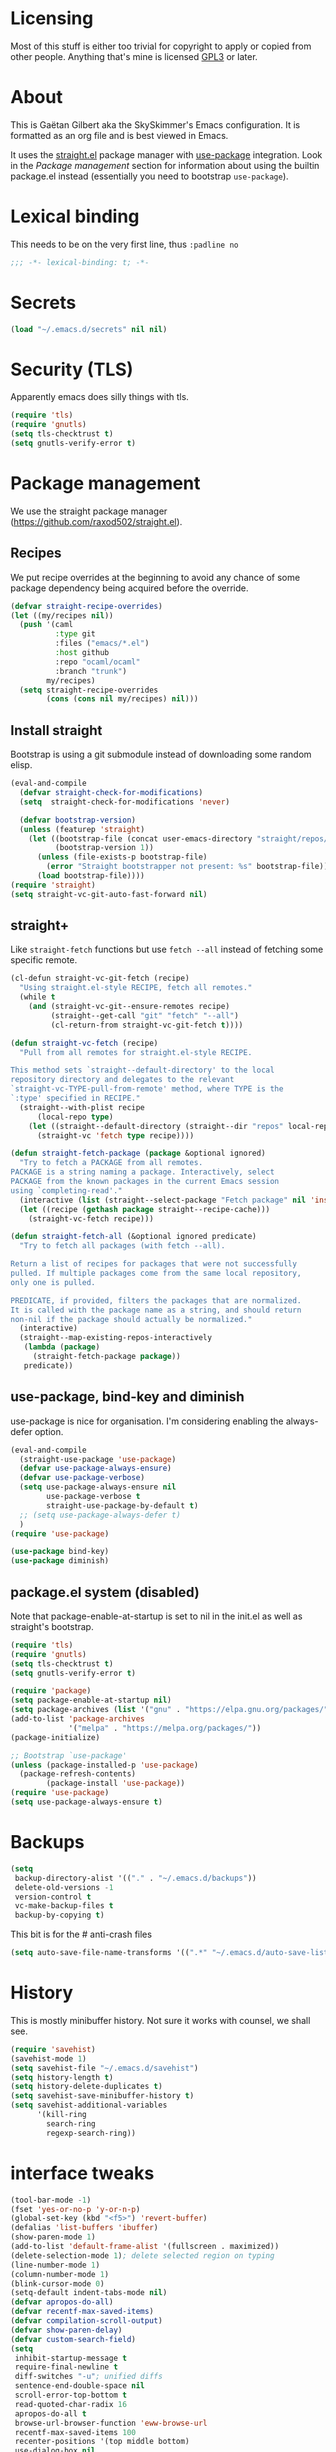 #+STARTUP: overview

* Licensing
Most of this stuff is either too trivial for copyright to apply or
copied from other people. Anything that's mine is licensed [[/LICENSE][GPL3]] or
later.

* About
This is Gaëtan Gilbert aka the SkySkimmer's Emacs configuration. It is
formatted as an org file and is best viewed in Emacs.

It uses the [[https://github.com/raxod502/straight.el][straight.el]] package manager with [[https://github.com/jwiegley/use-package][use-package]] integration.
Look in the [[Package management]] section for information about using the
builtin package.el instead (essentially you need to bootstrap
=use-package=).

* Lexical binding
This needs to be on the very first line, thus =:padline no=
#+BEGIN_SRC emacs-lisp :padline no
;;; -*- lexical-binding: t; -*-
#+END_SRC

* Secrets
#+BEGIN_SRC emacs-lisp
(load "~/.emacs.d/secrets" nil nil)
#+END_SRC

* Security (TLS)
Apparently emacs does silly things with tls.
#+BEGIN_SRC emacs-lisp
(require 'tls)
(require 'gnutls)
(setq tls-checktrust t)
(setq gnutls-verify-error t)
#+END_SRC

* Package management
We use the straight package manager
(https://github.com/raxod502/straight.el).

** Recipes
We put recipe overrides at the beginning to avoid any chance of some
package dependency being acquired before the override.
#+BEGIN_SRC emacs-lisp
(defvar straight-recipe-overrides)
(let ((my/recipes nil))
  (push '(caml
          :type git
          :files ("emacs/*.el")
          :host github
          :repo "ocaml/ocaml"
          :branch "trunk")
        my/recipes)
  (setq straight-recipe-overrides
        (cons (cons nil my/recipes) nil)))
#+END_SRC

** Install straight
Bootstrap is using a git submodule instead of downloading some random
elisp.
#+BEGIN_SRC emacs-lisp
(eval-and-compile
  (defvar straight-check-for-modifications)
  (setq  straight-check-for-modifications 'never)

  (defvar bootstrap-version)
  (unless (featurep 'straight)
    (let ((bootstrap-file (concat user-emacs-directory "straight/repos/straight.el/bootstrap.el"))
          (bootstrap-version 1))
      (unless (file-exists-p bootstrap-file)
        (error "Straight bootstrapper not present: %s" bootstrap-file))
      (load bootstrap-file))))
(require 'straight)
(setq straight-vc-git-auto-fast-forward nil)
#+END_SRC

** straight+
Like =straight-fetch= functions but use =fetch --all= instead of
fetching some specific remote.
#+BEGIN_SRC emacs-lisp
(cl-defun straight-vc-git-fetch (recipe)
  "Using straight.el-style RECIPE, fetch all remotes."
  (while t
    (and (straight-vc-git--ensure-remotes recipe)
         (straight--get-call "git" "fetch" "--all")
         (cl-return-from straight-vc-git-fetch t))))

(defun straight-vc-fetch (recipe)
  "Pull from all remotes for straight.el-style RECIPE.

This method sets `straight--default-directory' to the local
repository directory and delegates to the relevant
`straight-vc-TYPE-pull-from-remote' method, where TYPE is the
`:type' specified in RECIPE."
  (straight--with-plist recipe
      (local-repo type)
    (let ((straight--default-directory (straight--dir "repos" local-repo)))
      (straight-vc 'fetch type recipe))))

(defun straight-fetch-package (package &optional ignored)
  "Try to fetch a PACKAGE from all remotes.
PACKAGE is a string naming a package. Interactively, select
PACKAGE from the known packages in the current Emacs session
using `completing-read'."
  (interactive (list (straight--select-package "Fetch package" nil 'install)))
  (let ((recipe (gethash package straight--recipe-cache)))
    (straight-vc-fetch recipe)))

(defun straight-fetch-all (&optional ignored predicate)
  "Try to fetch all packages (with fetch --all).

Return a list of recipes for packages that were not successfully
pulled. If multiple packages come from the same local repository,
only one is pulled.

PREDICATE, if provided, filters the packages that are normalized.
It is called with the package name as a string, and should return
non-nil if the package should actually be normalized."
  (interactive)
  (straight--map-existing-repos-interactively
   (lambda (package)
     (straight-fetch-package package))
   predicate))
#+END_SRC

** use-package, bind-key and diminish
use-package is nice for organisation.
I'm considering enabling the always-defer option.
#+BEGIN_SRC emacs-lisp
(eval-and-compile
  (straight-use-package 'use-package)
  (defvar use-package-always-ensure)
  (defvar use-package-verbose)
  (setq use-package-always-ensure nil
        use-package-verbose t
        straight-use-package-by-default t)
  ;; (setq use-package-always-defer t)
  )
(require 'use-package)

(use-package bind-key)
(use-package diminish)
#+END_SRC

** package.el system (disabled)
Note that package-enable-at-startup is set to nil in the init.el as
well as straight's bootstrap.
#+BEGIN_SRC emacs-lisp :tangle no
(require 'tls)
(require 'gnutls)
(setq tls-checktrust t)
(setq gnutls-verify-error t)

(require 'package)
(setq package-enable-at-startup nil)
(setq package-archives (list '("gnu" . "https://elpa.gnu.org/packages/")))
(add-to-list 'package-archives
             '("melpa" . "https://melpa.org/packages/"))
(package-initialize)

;; Bootstrap `use-package'
(unless (package-installed-p 'use-package)
  (package-refresh-contents)
        (package-install 'use-package))
(require 'use-package)
(setq use-package-always-ensure t)
#+END_SRC

* Backups
#+BEGIN_SRC emacs-lisp
  (setq
   backup-directory-alist '(("." . "~/.emacs.d/backups"))
   delete-old-versions -1
   version-control t
   vc-make-backup-files t
   backup-by-copying t)
#+END_SRC
This bit is for the # anti-crash files
#+BEGIN_SRC emacs-lisp
  (setq auto-save-file-name-transforms '((".*" "~/.emacs.d/auto-save-list/" t)))
#+END_SRC

* History
This is mostly minibuffer history. Not sure it works with counsel, we shall see.
#+BEGIN_SRC emacs-lisp
  (require 'savehist)
  (savehist-mode 1)
  (setq savehist-file "~/.emacs.d/savehist")
  (setq history-length t)
  (setq history-delete-duplicates t)
  (setq savehist-save-minibuffer-history t)
  (setq savehist-additional-variables
        '(kill-ring
          search-ring
          regexp-search-ring))
#+END_SRC

* interface tweaks
#+BEGIN_SRC emacs-lisp
(tool-bar-mode -1)
(fset 'yes-or-no-p 'y-or-n-p)
(global-set-key (kbd "<f5>") 'revert-buffer)
(defalias 'list-buffers 'ibuffer)
(show-paren-mode 1)
(add-to-list 'default-frame-alist '(fullscreen . maximized))
(delete-selection-mode 1); delete selected region on typing
(line-number-mode 1)
(column-number-mode 1)
(blink-cursor-mode 0)
(setq-default indent-tabs-mode nil)
(defvar apropos-do-all)
(defvar recentf-max-saved-items)
(defvar compilation-scroll-output)
(defvar show-paren-delay)
(defvar custom-search-field)
(setq
 inhibit-startup-message t
 require-final-newline t
 diff-switches "-u"; unified diffs
 sentence-end-double-space nil
 scroll-error-top-bottom t
 read-quoted-char-radix 16
 apropos-do-all t
 browse-url-browser-function 'eww-browse-url
 recentf-max-saved-items 100
 recenter-positions '(top middle bottom)
 use-dialog-box nil
 disabled-command-function nil
 compilation-scroll-output 'first-error
 enable-recursive-minibuffers t
 minibuffer-message-timeout 0.5
; print-circle t
 window-combination-resize t
 mouse-yank-at-point t
 frame-resize-pixelwise t
 shell-file-name "/bin/bash"
 vc-follow-symlinks t
 find-file-visit-truename t
 show-paren-delay 0
 custom-search-field nil)
(minibuffer-depth-indicate-mode t)

;; thanks http://pragmaticemacs.com/emacs/cycle-spacing/
(global-set-key (kbd "M-SPC") 'cycle-spacing)

(global-unset-key (kbd "<insert>"))
#+END_SRC

** Dash fontlock
#+BEGIN_SRC emacs-lisp
(with-eval-after-load 'dash
  (dash-enable-font-lock))
#+END_SRC

** highlight current line
   #+BEGIN_SRC emacs-lisp
     (require 'hl-line)
     (global-hl-line-mode t)
     (set-face-background hl-line-face "LightCyan2")
   #+END_SRC

** Clipboard integration
   #+BEGIN_SRC emacs-lisp
     (setq select-enable-clipboard t)
     ;; Treat clipboard input as UTF-8 string first; compound text next, etc.
     (setq x-select-request-type '(UTF8_STRING COMPOUND_TEXT TEXT STRING))
     (setq save-interprogram-paste-before-kill t)
     (setq kill-do-not-save-duplicates t)
   #+END_SRC

* my/set
#+BEGIN_SRC emacs-lisp
(defun replace-string-in-form (form orig new)
  "Replace all appearances of ORIG in strings appearing in FORM
by NEW."
  (pcase form
    ((pred consp)
     (cons (replace-string-in-form (car form) orig new)
           (replace-string-in-form (cdr form) orig new)))
    ((pred stringp)
     (if (string-match orig form)
         (replace-match new t nil form)
       form))
    (_ form)))

(defun my/set (symbol newval)
  "`interactive' wrapping around `set', which see."
  (interactive
   (let* ((symbol (car (eval (replace-string-in-form
                     (cadr (interactive-form #'describe-variable))
                     "Describe variable"
                     "Variable") t)))
          (oldval (symbol-value symbol))
          (foo (message "%s" oldval))
          (newval (eval (read-minibuffer "Lisp expression: "
                                         (when oldval (format "'%S" oldval))))))
     (list symbol newval)))

  (set symbol newval))
#+END_SRC

* Compile mode
#+BEGIN_SRC emacs-lisp
(defalias 'make #'compile)
#+END_SRC

* Dired
TODO use-package?
#+BEGIN_SRC emacs-lisp
(require 'dired)
(require 'dired-x)
(add-hook 'dired-mode-hook #'dired-omit-mode)
(setq
 dired-ls-F-marks-symlinks t
 dired-listing-switches "-alF --group-directories-first"
 dired-omit-files nil
 dired-omit-size-limit nil)
#+END_SRC

* Scroll half screens
   #+BEGIN_SRC emacs-lisp
     (setq
      mouse-wheel-scroll-amount '(1 ((shift) . 1))
      mouse-wheel-progressive-speed nil)

     (defun window-half-height ()
       (max 1 (/ (1- (window-height (selected-window))) 2)))

     (defun reset-next-screen-context-lines ()
       "Set `next-screen-context-lines' to screen height / 2"
       (setq next-screen-context-lines (window-half-height)))

     (defadvice scroll-up-command (before scroll-up-half-screen activate)
       "Set `next-screen-context-lines' to screen height / 2"
       (reset-next-screen-context-lines))
     (defadvice scroll-down-command (before scroll-down-half-screen activate)
       "Set `next-screen-context-lines' to screen height / 2"
       (reset-next-screen-context-lines))
   #+END_SRC

* Smarter move-beginning-of-line
Indent aware line beginning
#+BEGIN_SRC emacs-lisp
(defun my/smarter-move-beginning-of-line (arg)
  "Move point back to indentation of beginning of line.

   Move point to the beginning of the line.
   If point is already there, move to the first non-whitespace character on this line.
   Effectively toggle between the first non-whitespace character and
   the beginning of the line.

   If ARG is not nil or 1, move forward ARG - 1 lines first.  If
   point reaches the beginning or end of the buffer, stop there."
  (interactive "^p")
  (setq arg (or arg 1))

  ;; Move lines first
  (when (/= arg 1)
    (let ((line-move-visual nil))
      (forward-line (1- arg))))

  (let ((orig-point (point)))
    (move-beginning-of-line 1)
    (when (= orig-point (point))
      (back-to-indentation))))

;; remap C-a to `smarter-move-beginning-of-line'
(global-set-key [remap move-beginning-of-line]
                'my/smarter-move-beginning-of-line)
#+END_SRC

* Frame title
Note that the "〖〗" characters have no space before/after them.

Print default directory according to major mode based on [[https://github.com/jbms/jmswm/blob/19f11ff1f081c07468b149998d851a2b7b1d54cd/config/emacs.example.el][jbms@github/jmswm]].
#+BEGIN_SRC emacs-lisp
(defconst major-modes-with-meaningful-directory
  '(magit-log-mode
    magit-status-mode
    dired-mode
    eshell-mode)
  "Major modes where the directory is interesting
even if there is no associated file.")

(defun default-directory-meaningful-p ()
  "Figure out if the default directory of the current buffer
  is meaningful according to `major-modes-with-meaningful-directory'"
  (memq major-mode major-modes-with-meaningful-directory))

(defun help-what-about ()
  "Returns nil if called in non help-mode derived buffer.
  Otherwise guesses what the help buffer is about.
  If it succeeds the guess is returned as a string. Otherwise returns nil.

  Heuristics:
  If the buffer starts with a known symbol (i.e. in `obarray') that's our result.
  This may return the wrong thing: imagine a mode where `t t' runs `foo', we will
  think `describe-key' is talking about the symbol `t' alone.
  If someone defines `Enabled' we will be similarly confused after `describe-mode', etc."
  (if (derived-mode-p 'help-mode)
      (let ((described-thing
             ;; (current-word t ...) protects us against things
             ;; like describe-char which start with spaces
             (save-excursion (progn (goto-char (point-min)) (current-word t nil)))))
        (if (or
             (intern-soft described-thing)
             ;; Special case since  (intern-soft "nil") ==> nil
             (string-equal described-thing "nil"))
            described-thing
          nil))))

(defun frame-title-mode-bonus ()
  "If current buffer is associated with a file, return that file's name.
  Otherwise if `default-directory-meaningful-p' return the default directory.
  In both cases paths are bracketed with \"〖〗\" and processed by `abbreviate-file-name'.
  If no path is meaningful return a space."
  (if (buffer-file-name)
      (format "〖%s〗" (abbreviate-file-name (buffer-file-name)))
    (if (default-directory-meaningful-p)
        (format "〖%s〗" (abbreviate-file-name default-directory))
      (if-let ((described-thing (help-what-about)))
          (format "〖%s〗" described-thing)
        " "))))

(setq frame-title-format
      '((:eval (if (and (buffer-modified-p) (not buffer-read-only)) "(!) " ""))
        "%b"
        (:eval (frame-title-mode-bonus))
        "— Emacs"))
#+END_SRC

* Emacs source
#+BEGIN_SRC emacs-lisp
(defvar find-function-C-source-directory)
(setq find-function-C-source-directory "/home/gaetan/dev/emacs/src/")
#+END_SRC

* elisp
** eldoc
#+BEGIN_SRC emacs-lisp
(setq eldoc-idle-delay 0)

;; considering (from radian)
;; Always truncate ElDoc messages to one line. This prevents the echo
;; area from resizing itself unexpectedly when point is on a variable
;; with a multiline docstring.
;;(setq eldoc-echo-area-use-multiline-p nil)
#+END_SRC

** find-symbol-at-point
#+BEGIN_SRC emacs-lisp
(defun find-function-at-point ()
  "Call `find-function' for symbol at point."
  (interactive)
  (find-function (symbol-at-point)))

(defun find-variable-at-point ()
  "Call `find-variable' for symbol at point."
  (interactive)
  (let ((sym (symbol-at-point)))
    (find-variable sym)))

(bind-key "C-c f" #'find-function-at-point emacs-lisp-mode-map)
(bind-key "C-c v" #'find-variable-at-point emacs-lisp-mode-map)
#+END_SRC


** expand macro
#+BEGIN_SRC emacs-lisp
(use-package elisp-mode
  :straight nil
  :bind (("s-e" . emacs-lisp-macroexpand)))
#+END_SRC

* Rainbow mode
#+BEGIN_SRC emacs-lisp
(use-package rainbow-mode
  :commands (rainbow-mode))
#+END_SRC

* Avy and linum configuration
Replace =goto-line= with =avy-goto-line= with temporary enabling of linum mode.
Linum mode is also made to look nicer.

Note that jumping to a line by its number is still possible with avy.

** Fist make linum pretty
#+BEGIN_SRC emacs-lisp
(require 'linum)

(set-face-attribute 'linum nil
                    :background (face-attribute 'default :background)
                    :foreground (face-attribute 'font-lock-comment-face :foreground))

(defface linum-current-line-face
  `((t :background "gray30" :foreground "gold"))
  "Face for the currently active Line number"
  :group 'skyskimmer-faces)

(defvar my-linum-current-line-number 0)

(defun my/linum-format-string ()
  (let ((w (length (number-to-string
                                (count-lines (point-min) (point-max))))))
                (concat " %" (number-to-string w) "d ")))

(defun my-linum-format (line-number)
  (propertize (format (my/linum-format-string) line-number) 'face
              (if (eq line-number my-linum-current-line-number)
                  'linum-current-line-face
                'linum)))

(setq linum-format 'my-linum-format)

(defadvice linum-update (around my-linum-update activate)
  (let ((my-linum-current-line-number (line-number-at-pos)))
    ad-do-it))
#+END_SRC

** Then setup avy
#+BEGIN_SRC emacs-lisp
;; based on joshwnj and magnars https://gist.github.com/joshwnj/3292750
(defun avy-goto-line-with-feedback ()
  "Show line numbers temporarily, while prompting for the line number input"
  (interactive)
  (let ((line-numbers-off-p (not linum-mode)))
    (unwind-protect
        (progn (when line-numbers-off-p
                 (linum-mode 1))
               (call-interactively 'avy-goto-line))
      (when line-numbers-off-p
        (linum-mode -1)))))

(use-package avy
  :bind (([remap goto-line] . avy-goto-line-with-feedback))
  :commands (avy-goto-line)
  :config
  (setq avy-style 'de-bruijn))
#+END_SRC

* Save place in files
#+BEGIN_SRC emacs-lisp
(require 'saveplace)
(setq save-place-file "~/.emacs.d/saveplace")
(save-place-mode t)
#+END_SRC

* Unicode
#+BEGIN_SRC emacs-lisp
(set-charset-priority 'unicode)
(set-default-coding-systems 'utf-8)
(set-terminal-coding-system 'utf-8)
(set-keyboard-coding-system 'utf-8)
(set-selection-coding-system 'utf-8)
(prefer-coding-system 'utf-8)
(setq default-process-coding-system '(utf-8-unix . utf-8-unix))
#+END_SRC

* Immortal *scratch*
#+BEGIN_SRC emacs-lisp
(defadvice kill-buffer (around kill-buffer-immortal-scratch activate)
  (let ((buffer-to-kill (ad-get-arg 0)))
    (if (equal buffer-to-kill "*scratch*")
        (bury-buffer buffer-to-kill)
      ad-do-it)))
#+END_SRC

* Prettify symbols
#+BEGIN_SRC emacs-lisp
  (defun prettify-lisp-additions ()
    (push '("lambda" . ?λ) prettify-symbols-alist))

  (add-hook 'emacs-lisp-mode-hook
            'prettify-lisp-additions)

  (defun prettify-ocaml-additions ()
    (push '("->" . ?→) prettify-symbols-alist))
  (add-hook 'tuareg-mode-hook
            'prettify-ocaml-additions)

  (global-prettify-symbols-mode 1)
#+END_SRC

* try
#+BEGIN_SRC emacs-lisp
;(use-package try)
#+END_SRC

* Keystroke help and which-key
Display keystrokes in the echo area immediately, not after one second.
We can't set the delay to zero because somebody thought it would be a
good idea to have that value suppress keystroke display entirely.

Taken from radian.
#+BEGIN_SRC emacs-lisp
(cl-float-limits)
(setq echo-keystrokes cl-float-epsilon)
#+END_SRC

When I start typing, display functions associated with possible
following keys.
#+BEGIN_SRC emacs-lisp
(use-package which-key
  :diminish which-key-mode
  :config
  (which-key-mode))
#+END_SRC

* org mode
#+BEGIN_SRC emacs-lisp
(require 'org)
(setq
 org-catch-invisible-edits 'error
 org-return-follows-link t
 org-startup-indented t
 org-src-preserve-indentation t
 org-src-fontify-natively t
 org-src-tab-acts-natively t
 org-ellipsis " ▼"
 org-cycle-separator-lines 1)

(defvar org-latex-packages-alist)
(defvar org-latex-listings)
(defvar org-latex-pdf-process)
(defvar org-latex-minted-options)

;; Setup minted syntax highlighting
(add-to-list 'org-latex-packages-alist '("" "minted"))
(setq org-latex-listings 'minted)

;; Add the shell-escape flag
(setq org-latex-pdf-process
      '("pdflatex -shell-escape -interaction nonstopmode -output-directory %o %f"
        ;; "bibtex %b"
        "pdflatex -shell-escape -interaction nonstopmode -output-directory %o %f"
        "pdflatex -shell-escape -interaction nonstopmode -output-directory %o %f"))

;; Sample minted options.
(setq org-latex-minted-options
      '(("frame" "lines")
        ("fontsize" "\\scriptsize")
        ("xleftmargin" "\\parindent")
        ("linenos" "")))

(use-package org-bullets
  :commands org-bullets-mode
  :init
  (defun my/org-hook ()
    (org-bullets-mode 1)
    (auto-fill-mode 1))
  (add-hook 'org-mode-hook #'my/org-hook))
#+END_SRC

* Window switching (Ace window)
#+BEGIN_SRC emacs-lisp
(use-package ace-window
  :bind (([remap other-window] . ace-window))
  :config
  (setq aw-scope 'frame))
#+END_SRC

* Swiper/counsel/ivy
#+BEGIN_SRC emacs-lisp
(use-package counsel
  :bind
  (("M-y" . counsel-yank-pop)
   :map ivy-minibuffer-map
   ("M-y" . ivy-next-line)))

(use-package ivy
  :diminish (ivy-mode)
  :demand t
  :bind (("C-x b" . ivy-switch-buffer))
  :config
  (ivy-mode 1)
  (setq ivy-use-virtual-buffers t)
  (setq ivy-display-style 'fancy)
  ;; this makes autocompletion for git refs in magit worse
  (setcdr (assq t ivy-sort-functions-alist) nil))

(use-package swiper
  :bind (("C-s" . swiper)
         ("C-S-s" . counsel-imenu)
         ("C-r" . swiper)
         ("C-c C-r" . ivy-resume)
         ("M-x" . counsel-M-x)
         ("C-x C-f" . counsel-find-file)
         ("C-x 8 RET" . counsel-unicode-char))
  :config
  (ivy-mode 1)
  (setq ivy-use-virtual-buffers t)
  (setq ivy-display-style 'fancy)
  (define-key read-expression-map (kbd "C-r") 'counsel-expression-history)

  (defun my/update-counsel-find-file-ignore-regexp ()
    "Reset `counsel-find-file-ignore-regexp' using `completion-ignored-extensions'"
    (let* ((exts (mapcar (lambda (x) `(: ,x eol)) completion-ignored-extensions))
       (exts `(or ,@exts)))
      (setq counsel-find-file-ignore-regexp (rx-to-string exts t))))

  (my/update-counsel-find-file-ignore-regexp))
#+END_SRC

* Company
#+BEGIN_SRC emacs-lisp
(use-package company
  :defer 5
  :diminish " ℂ"
  :config
  (global-company-mode)
  (setq company-idle-delay 0.3
        company-minimum-prefix-length 2))

(use-package company-flx
  :defer 5
  :config
  (company-flx-mode 1))
#+END_SRC

* Flycheck
#+BEGIN_SRC emacs-lisp
(use-package flycheck
  :defer 5
  :config
  (global-flycheck-mode)
  (setq-default flycheck-disabled-checkers '(rst-sphinx emacs-lisp-checkdoc coq
                                                        tex-chktex tex-lacheck))
  (setq flycheck-tex-chktex-executable "~/bin/chktex-wrap.sh"))
#+END_SRC

* Magit
#+BEGIN_SRC emacs-lisp
(use-package magit
  :config
  (setq
   magit-diff-refine-hunk 'all
   magit-log-margin '(t "%Y-%m-%d %H:%M" magit-log-margin-width t 18)
   magit-diff-highlight-indentation '((".*" . tabs))
   magit-branch-rename-push-target 'local-only
   magit-section-initial-visibility-alist '(([unpushed status] . show)
                                            ([unpulled status] . show)))
  (add-to-list 'magit-log-arguments "--follow")

  (magit-define-popup-action 'magit-merge-popup ?u
    "Merge upstream"
    (lambda ()
      (interactive)
      (magit-merge "@{upstream}" '("--ff-only"))))

  (defun my/show-commit ()
    "Calls `magit-show-commit' with negated prefix argument."
    (interactive)
    (let ((current-prefix-arg (not current-prefix-arg)))
      (call-interactively #'magit-show-commit)))
  :bind (("C-x g" . magit-status)
         ("C-x G" . my/show-commit)))

(use-package diff-hl
  :after magit
  :config
  (add-hook 'magit-post-refresh-hook #'diff-hl-magit-post-refresh)
  (global-diff-hl-mode t))
#+END_SRC

* OCaml
ocp-indent is installed via opam.

NB: tuareg depends on caml.el which comes from the ocaml repo. May
take time to download.
If this is a problem one could download the tarball from melpa (which
has only the .el files) and use it to make a fake git repository.
#+BEGIN_SRC emacs-lisp
(use-package tuareg
  :defines (tuareg-mode-hook)
  :mode (("\\.ml[4iplg]?\\'" . tuareg-mode)
         ("[./]opam_?\\'" . tuareg-opam-mode)
         ("\\(?:\\`\\|/\\)jbuild\\'" . tuareg-jbuild-mode)
         ("\\.eliomi?\\'" . tuareg-mode))
  :init
  (defun tuareg-reset-indent ()
    "Reset comment style for tuareg mode"
    (setq-local comment-style 'indent))
  (add-hook 'tuareg-mode-hook #'tuareg-reset-indent)

  (push ".ml.d" completion-ignored-extensions)
  (push ".mli.d" completion-ignored-extensions))

(use-package ocp-indent
  :straight nil ; not handled by straight
  :load-path "/home/gaetan/.opam/4.07.1/share/emacs/site-lisp"
  :after tuareg
  :config (setq ocp-indent-untabify t))

(use-package merlin
  :diminish
  :defines (merlin-locate-preference)
  :commands (merlin-mode merlin-locate)
  :bind (:map merlin-mode-map ([remap merlin-locate] . my/merlin-locate))
  :init
  (add-hook 'tuareg-mode-hook #'merlin-mode)

  (defun my/invert-merlin-locate-preference ()
    (cl-case merlin-locate-preference
      ('ml 'mli)
      ('mli 'ml)))

  (defun my/merlin-locate (&optional arg)
    "Locate the identifier under point.

With prefix argument, invert `merlin-locate-preference'."
    (interactive "P")
    (let ((merlin-locate-preference
           (if arg (my/invert-merlin-locate-preference) merlin-locate-preference)))
      (merlin-locate)))

  :config
  ;; Disable Merlin's own error checking, we use flycheck
  (setq merlin-error-after-save nil))

(use-package flycheck-ocaml
  :after merlin
  :config
  ;; Enable Flycheck checker
  (flycheck-ocaml-setup))

(use-package dune
  :straight (dune :type git :host github :repo "ocaml/dune"
                  :files ("editor-integration/emacs/dune.el")))
#+END_SRC

* Coq dev
#+BEGIN_SRC emacs-lisp
(require 'coqdev "~/.emacs.d/coqdev.el")

(defun debug-coq-sender (input)
  (insert input)
  (comint-send-input))
(defvar ocamldebug-command-name)
(defun debug-coq (coq)
  "Call ocamldebug for coqtop with correct arguments."
  (interactive (let ((f (read-file-name
                         "Coq executable: " nil nil t "coqc.byte"
                         ;; allow directories for navigation
                         (lambda (f) (string-match (rx (or ".byte" "/") string-end) f)))))
                 (list f)))
  (let ((ocamldebug-command-name "../dev/ocamldebug-coq"))
    (message "coq is %s" coq)
    (when (not (string= (file-name-extension coq) "byte"))
      (error "Not a byte executable %s" coq))
    (ocamldebug coq)
    (debug-coq-sender "cd ../dev")
    (debug-coq-sender "source db")
    (debug-coq-sender "cd ..")))

(defun my/coqbin (dir)
  "Set COQBIN environment variable"
  (interactive "DDirectory: ")
  (setenv "COQBIN" dir))

(defun my/coqargs ()
  (interactive)
  (add-file-local-variable-prop-line 'coq-prog-args '("")))

(defun my/git-overlay-fix ()
  "Fix .git/config for Coq overlays"
  (interactive)
  (re-search-forward "https://github.com/.*/")
  (replace-match "git@github.com:SkySkimmer/"))
#+END_SRC

* Melt
Mode for editing Melt (.mlt) files. Melt is a tool to generate latex
from OCaml.
#+BEGIN_SRC emacs-lisp
(use-package melt-mode
  :straight nil
  :load-path "/home/gaetan/dev/ocaml-melt/")
#+END_SRC

* Markdown
#+BEGIN_SRC emacs-lisp
(use-package markdown-mode
  :mode  (("\\.markdown\\'" . gfm-mode)
          ("\\.md\\'" . gfm-mode))
  :init (add-hook 'markdown-mode-hook #'visual-line-mode))
#+END_SRC

* Whitespace
#+BEGIN_SRC emacs-lisp
(setq show-trailing-whitespace t)
#+END_SRC

** ws-butler (unobtrusive whitespace remover)
#+BEGIN_SRC emacs-lisp
(use-package ws-butler
  :diminish ws-butler-mode
  :commands (ws-butler-mode)
  :init
  (add-hook 'prog-mode-hook #'ws-butler-mode)
  (add-hook 'org-mode-hook #'ws-butler-mode)
  (add-hook 'text-mode-hook #'ws-butler-mode)
  (add-hook 'proof-mode-hook #'ws-butler-mode)
  (add-hook 'bibtex-mode-hook #'ws-butler-mode)
  :config
  (setq ws-butler-convert-leading-tabs-or-spaces t))
#+END_SRC

* nv-delete-back
#+BEGIN_SRC emacs-lisp
(use-package nv-delete-back
  :bind (("C-<backspace>" . nv-delete-back-all)
         ("M-<backspace>" . nv-delete-back)))
#+END_SRC

* Semantic region
#+BEGIN_SRC emacs-lisp
;; expand the marked region in semantic increments (negative prefix to reduce region)
(use-package expand-region
  :bind (("C-=" . er/expand-region)))
#+END_SRC

* Undo tree
#+BEGIN_SRC emacs-lisp
(use-package undo-tree
  :diminish undo-tree-mode
  :config
  (global-undo-tree-mode)
  (setq undo-tree-visualizer-diff t
        undo-tree-visualizer-timestamps t
        undo-tree-enable-undo-in-region nil))
#+END_SRC

* Proof General
TODO recipe
#+BEGIN_SRC emacs-lisp
(use-package proof-site
  :straight proof-general

  :defines (coq-mode-map
            proof-prog-name-ask
            proof-follow-mode
            proof-sticky-errors
            proof-splash-seen)

  :init
  (push ".v.d" completion-ignored-extensions)

  :config
  (setq
   proof-prog-name-ask t
   proof-follow-mode 'followdown
   proof-sticky-errors t
   proof-splash-seen t)

  (defun my/coq-test-option (string)
    "Ask Coq if option STRING is set."
    (let ((res (company-coq-ask-prover (concat "Test " string "."))))
      (cond
       ((string-match-p (rx "off" eol) res) nil)
       ((string-match-p (rx "on" eol) res) t)
       (t (error "Bad result in coq-test-option: %s" res)))))

  (defun my/coq-toggle-option (string)
    "Toggle option STRING according to the result of `my/coq-test-option'."
    (interactive "M")
    (let ((string (if (my/coq-test-option string)
                      (concat "Unset " string ".")
                    (concat "Set " string "."))))
      (proof-shell-invisible-command string 'wait)
      (proof-prf)
      (message "%s" string)))

  (defun my/coq-mode-setup ()
    "Setup non-customize coq mode stuff."
    (flycheck-mode 0)
    (define-key coq-mode-map (kbd "s-n") #'proof-assert-next-command-interactive)
    (define-key coq-mode-map (kbd "s-<down>") #'proof-assert-next-command-interactive)
    (define-key coq-mode-map (kbd "s-<right>") #'proof-goto-point)
    (define-key coq-mode-map (kbd "s-<up>") #'proof-undo-last-successful-command)
    (define-key coq-mode-map (kbd "s-<left>") #'proof-goto-end-of-locked)
    (define-key coq-mode-map (kbd "s-<end>") #'proof-process-buffer)
    (my/coq-deftoggler coq-toggle-printing-implicit "Printing Implicit" (kbd "C-c i"))
    (my/coq-deftoggler coq-toggle-printing-all "Printing All" (kbd "C-c a"))
    (my/coq-deftoggler coq-toggle-printing-notations "Printing Notations" (kbd "C-c n"))
    (my/coq-deftoggler coq-toggle-printing-universes "Printing Universes" (kbd "C-c u")))

  (add-hook 'coq-mode-hook #'my/coq-mode-setup)

  :preface
  (defmacro my/coq-deftoggler (fn string &optional key)
    "Define function FN toggling option STRING using `my/coq-toggle-option' and bind to KEY."
    `(progn
       (if ,key
           (define-key coq-mode-map ,key (quote ,fn)))

       (defun ,fn ()
         ,(concat "`my/coq-toggle-option' specialised to \""
                  string
                  "\".")
         (interactive)
         (my/coq-toggle-option ,string)))))
#+END_SRC

* Company-Coq
#+BEGIN_SRC emacs-lisp
(use-package company-coq
  :commands (company-coq-mode)
  :defines (company-coq-disabled-features company-coq-live-on-the-edge)
  :init (add-hook 'coq-mode-hook #'company-coq-mode)
  :config
  (setq
   company-coq-disabled-features '(hello)
   company-coq-live-on-the-edge t))
#+END_SRC

* Highlight symbol
Doesn't highlight symbols on current line when hl-line-mode is on,
which is annoying. So I only use it for navigation. I could use
smartscan instead but that doesn't cycle.
#+BEGIN_SRC emacs-lisp
(use-package highlight-symbol
  :commands highlight-symbol-nav-mode
  :config
  (add-hook 'prog-mode-hook #'highlight-symbol-nav-mode)
  (add-hook 'text-mode-hook #'highlight-symbol-nav-mode)
  (add-hook 'org-mode-hook #'highlight-symbol-nav-mode)
  (add-hook 'coq-mode-hook #'highlight-symbol-nav-mode)
  (add-hook 'makefile-mode-hook #'highlight-symbol-nav-mode)
  :bind (("M-n" . highlight-symbol-next) ("M-p" . highlight-symbol-prev)))
#+END_SRC

* AucTex
#+BEGIN_SRC emacs-lisp
(defun Okular-make-url ()
  (concat
   "file://"
   (expand-file-name (concat (TeX-master-file) "." (TeX-output-extension)))
   "#src:"
   (TeX-current-line)
   (expand-file-name (TeX-master-directory))
   "./"
   (TeX-current-file-name-master-relative)))

(use-package tex
  :straight auctex
  :commands TeX-latex-mode
  :config
  (setq
   LaTeX-command "latex -synctex=1")
  (add-hook 'LaTeX-mode-hook
            '(lambda () (add-to-list 'TeX-expand-list
                                '("%u" Okular-make-url))))
  (add-to-list 'TeX-view-program-list
               '("Okular" "okular %u"))
  (add-to-list 'TeX-view-program-selection
               '(output-pdf "Okular")))

(use-package company-bibtex
  :commands company-bibtex
  :config (add-to-list 'company-backends #'company-bibtex))

;; just rely on autoloads for this one
(use-package biblio
  :defer t)
#+END_SRC

* Agda
#+BEGIN_SRC emacs-lisp
(use-package agda2
  :straight nil
  :load-path "/usr/share/emacs/site-lisp/elpa-src/agda2-mode-2.5.3/"
  :mode (("\\.agda\\'" . agda2-mode)))
#+END_SRC

* Docker
#+BEGIN_SRC emacs-lisp
(use-package dockerfile-mode
  :mode  (("\\Dockerfile\\'" . dockerfile-mode)))
#+END_SRC

* erc
#+BEGIN_SRC emacs-lisp
(use-package erc
  :straight nil
  :commands erc-tls
  :config
  (setq
   erc-server "irc.freenode.net"
   erc-port 6697
   erc-nick "SkySkimmer"
   erc-password nil
   erc-user-full-name user-full-name
   ;;erc-email-userid "userid"    ; for when ident is not activated
   ;;erc-password ; in secrets
   erc-lurker-hide-list '("JOIN" "PART" "QUIT")
   erc-lurker-threshold-time 3600
   erc-prompt-for-password nil
   erc-autojoin-timing 'ident
   erc-try-new-nick-p nil
   erc-user-full-name "SkySkimmer"
   erc-join-buffer 'window)

  (setq erc-autojoin-channels-alist
        `(("freenode.net" "##hott" "#emacs")
          (,(rx "rizon." (* anything)) "#madokami" "#nyaa-dev")))

  (defun my/erc-reconnect-all ()
    "Reconnect to all erc servers"
    (interactive)
    (let ((buffers (buffer-list)))
      (while buffers
        (let ((buffer (car buffers)))
          (when (erc-server-buffer-p buffer)
            (with-current-buffer buffer
              (erc-server-reconnect)))
          (setq buffers (cdr buffers)))))))

(use-package erc-services
  :straight nil
  :after erc
  :config
  (setq erc-prompt-for-nickserv-password nil)

  ;; from secrets
  (defvar erc-freenode-password)
  (defvar erc-rizon-password)
  (setq erc-nickserv-passwords
        `((freenode (("SkySkimmer" . ,erc-freenode-password)))
          (Rizon (("SkySkimmer" . ,erc-rizon-password)))))

  (erc-services-mode 1))
#+END_SRC

* Systemd
#+BEGIN_SRC emacs-lisp
(use-package systemd
  :defer t)
#+END_SRC

* Dictionary (sdcv)
#+BEGIN_SRC emacs-lisp
(use-package sdcv
  :bind (("C-c d" . sdcv-search-input)
         :map sdcv-mode-map
         ("RET" . sdcv-search-input)))
#+END_SRC

* Projectile
#+BEGIN_SRC emacs-lisp
(use-package projectile
  :demand t
  :config
  (projectile-mode)
  (setq projectile-mode-line-prefix " ℘")
  (setq projectile-mode-line-function
        (lambda ()
          (if (or (file-remote-p default-directory) (not (projectile-project-p)))
              projectile-mode-line-prefix
            (format " ℘[%s]" (projectile-project-name)))))
  (setq projectile-switch-project-action 'projectile-vc)

  (define-key projectile-mode-map (kbd "C-c p") 'projectile-command-map)
  (define-key projectile-mode-map (kbd "C-c p C-b") #'magit-blame)
  (define-key projectile-mode-map (kbd "C-c p C-l") #'magit-log-buffer-file))

(use-package counsel-projectile
  :after projectile
  :config (counsel-projectile-mode 1)
  ;; Set default action to magit, see
  ;; https://github.com/ericdanan/counsel-projectile/issues/62
  (setcar
   counsel-projectile-switch-project-action
   (1+ (cl-position #'counsel-projectile-switch-project-action-vc
                    (cdr counsel-projectile-switch-project-action)
                    :key #'cadr))))
#+END_SRC

* Comint
#+BEGIN_SRC emacs-lisp
  (setq
   comint-prompt-read-only t)

  (defun my-comint-preoutput-read-only (text)
    (propertize text 'read-only t))

  (add-hook 'comint-preoutput-filter-functions
            'my-comint-preoutput-read-only)
#+END_SRC

* Fish
#+BEGIN_SRC emacs-lisp
(use-package fish-mode
  :defer t)
#+END_SRC

* Hydra
#+BEGIN_SRC emacs-lisp
;; (use-package hydra
;;   :config
;;   (hydra-add-font-lock))
;; (use-package ivy-hydra)
;; (global-set-key
;;  (kbd "<f1>")
;;  (defhydra hydra-help (:color blue)
;;    "Help"
;;    ("c" describe-char "Describe Char")
;;    ("e" view-echo-area-messages "Messages")
;;    ("f" find-function "Find Function")
;;    ("F" describe-function "Describe Function")
;;    ("k" describe-key "Describe Key")
;;    ("K" find-function-on-key "Find Key")
;;    ("m" describe-mode "Describe Modes")
;;    ("v" find-variable "Find Variable")
;;    ("V" describe-variable "Describe Variable")
;;    ("q" nil "Quit")))
#+END_SRC

* Wgrep
#+BEGIN_SRC emacs-lisp
(use-package wgrep
  :defer t)
#+END_SRC

* Python
#+BEGIN_SRC emacs-lisp
(use-package python
  :defer t
  :straight nil
  :commands (python-mode run-python)
  :config
  (setq python-shell-interpreter "python3"))
#+END_SRC

* QML
This is useful for KDE configuration files.
#+BEGIN_SRC emacs-lisp
(use-package qml-mode
  :defer t)
#+END_SRC

* Yaml
#+BEGIN_SRC emacs-lisp
(use-package yaml-mode
  :defer t)
#+END_SRC

* Ending
Diminishing (somewhat bugged)
#+BEGIN_SRC emacs-lisp
(defun my/diminishings ()
  (interactive)
  (diminish 'yas-minor-mode)
  (diminish 'hs-minor-mode)
  (diminish 'holes-mode)
  (diminish 'outline-minor-mode))

(add-hook 'after-init-hook #'my/diminishings)
(eval-after-load 'org-indent '(diminish 'org-indent-mode))
(eval-after-load 'company-coq '(my/diminishings))
#+END_SRC

Reset dired-omit-extensions after we added stuff that should got into it.
#+BEGIN_SRC emacs-lisp
(setq dired-omit-extensions
      (append
       completion-ignored-extensions
       dired-latex-unclean-extensions
       dired-bibtex-unclean-extensions
       dired-texinfo-unclean-extensions))
#+END_SRC
